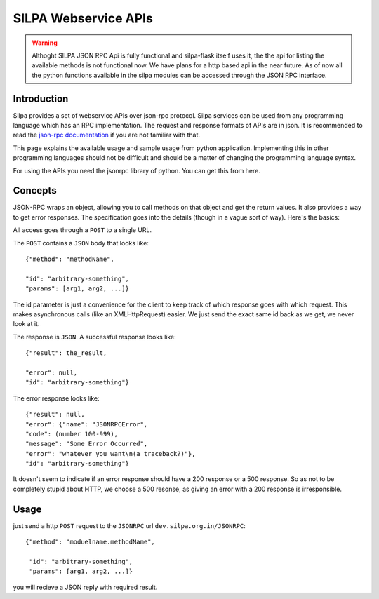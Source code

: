 SILPA Webservice APIs
=====================

.. warning::

 Althoght SILPA JSON RPC Api is fully functional and silpa-flask itself
 uses it, the the api for listing the available methods is not
 functional now. We have plans for a http based api in the near future.
 As of now all the python functions available in the silpa modules can
 be accessed through the JSON RPC interface.


Introduction
------------

Silpa provides a set of webservice APIs over json-rpc protocol. Silpa
services can be used from any programming language which has an RPC
implementation. The request and response formats of APIs are in
json. It is recommended to read the `json-rpc documentation
<http://json-rpc.org/>`_  if you are
not familiar with that.

This page explains the available usage and sample usage from python
application. Implementing this in other programming languages should
not be difficult and should be a matter of changing the programming
language syntax.

For using the APIs you need the jsonrpc library of python. You can get
this from here.

Concepts
--------

JSON-RPC wraps an object, allowing you to call methods on that object
and get the return values.  It also provides a way to get error
responses.  The specification goes into the details (though in a vague
sort of way).  Here's the basics:

All access goes through a ``POST`` to a single URL.

The ``POST`` contains a ``JSON`` body that looks like::

  {"method": "methodName",

  "id": "arbitrary-something",
  "params": [arg1, arg2, ...]}



The id parameter is just a convenience for the client to keep
track of which response goes with which request.  This makes
asynchronous calls (like an XMLHttpRequest) easier.  We just send
the exact same id back as we get, we never look at it.

The response is ``JSON``.  A successful response looks like::

  {"result": the_result,

  "error": null,
  "id": "arbitrary-something"}


The error response looks like::

  {"result": null,
  "error": {"name": "JSONRPCError",
  "code": (number 100-999),
  "message": "Some Error Occurred",
  "error": "whatever you want\n(a traceback?)"},
  "id": "arbitrary-something"}

It doesn't seem to indicate if an error response should have a 200
response or a 500 response.  So as not to be completely stupid about
HTTP, we choose a 500 resonse, as giving an error with a 200
response is irresponsible.

Usage
-----

just send a http ``POST`` request to the ``JSONRPC`` url
``dev.silpa.org.in/JSONRPC``::

 {"method": "moduelname.methodName",

  "id": "arbitrary-something",
  "params": [arg1, arg2, ...]}

you will recieve a JSON reply with required result.
